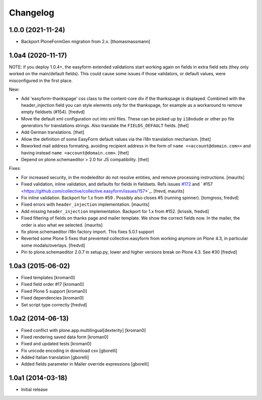 Changelog
=========

1.0.0 (2021-11-24)
------------------

- Backport PloneFormGen migration from 2.x.
  [thomasmassmann]


1.0a4 (2020-11-17)
------------------

NOTE: if you deploy 1.0.4+, the easyform extended validations start working again on fields
in extra field sets (they only worked on the main/default fields). This could cause some
issues if those validators, or default values, were misconfigured in the first place.

New:

- Add 'easyform-thankspage' css class to the content-core div if the thankspage is
  displayed. Combined with the header_injection field you can style elements
  only for the thankspage, for example as a workaround to remove empty
  fieldsets (#154). [fredvd]

- Move the default xml configuration out into xml files. These can be picked up
  by ``i18ndude`` or other po file generators for translations strings. Also
  translate the ``FIELDS_DEFAULT`` fields.
  [thet]

- Add German translations.
  [thet]

- Allow the definition of some EasyForm default values via the i18n translation
  mechanism.
  [thet]

- Reworked mail address formating, avoiding recipient address in the form of
  ``name <<account@domain.com>>`` and having instead
  ``name <account@domain.com>``.
  [thet]

- Depend on plone.schemaeditor > 2.0 for JS compatibility.
  [thet]

Fixes:

- For increased security, in the modeleditor do not resolve entities, and remove processing instructions.
  [maurits]

- Fixed validation, inline validation, and defaults for fields in fieldsets.
  Refs issues `#172 <https://github.com/collective/collective.easyform/issues/172>`_
  and ` #157 <https://github.com/collective/collective.easyform/issues/157>`_. [frevd, maurits]

- Fix inline validation. Backport for 1.x from #59 . Possibly also closes #5 (running spinner). [tomgross, fredvd]

- Fixed errors with ``header_injection`` implementation. [maurits]

- Add missing ``header_injection`` implementation. Backport for 1.x from #152. [krissik, fredvd]

- Fixed filtering of fields on thanks page and mailer template.
  We show the correct fields now.  In the mailer, the order is also what we selected.
  [maurits]

- fix plone.schemaeditor i18n factory import. This fixes 5.0.1 support

- Reverted some Plone 5 fixes that prevented collective.easyform from working
  anymore on Plone 4.3, in particular some modals/overlays. [fredvd]

- Pin to plone.schemaeditor 2.0.7 in setup.py, lower and higher versions break
  on Plone 4.3. See #30 [fredvd]


1.0a3 (2015-06-02)
------------------

- Fixed templates
  [kroman0]

- Fixed field order #17
  [kroman0]

- Fixed Plone 5 support
  [kroman0]

- Fixed dependencies
  [kroman0]

- Set script type correctly
  [fredvd]

1.0a2 (2014-06-13)
------------------

- Fixed conflict with plone.app.multilingual[dexterity]
  [kroman0]

- Fixed rendering saved data form
  [kroman0]

- Fixed and updated tests
  [kroman0]

- Fix unicode encoding in download csv
  [gborelli]

- Added Italian translation
  [gborelli]

- Added fields parameter in Mailer override expressions
  [gborelli]

1.0a1 (2014-03-18)
------------------

- Initial release
